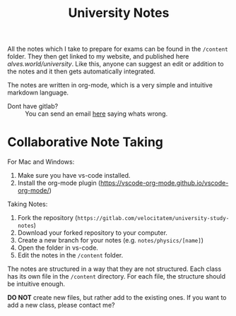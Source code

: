 #+title: University Notes

All the notes which I take to prepare for exams can be found in the =/content= folder. They then get linked to my website, and published here [[alves.world/university]]. Like this, anyone can suggest an edit or addition to the notes and it then gets automatically integrated.

The notes are written in org-mode, which is a very simple and intuitive markdown language.

+ Dont have gitlab? :: You can send an email [[mailto:contact-project+velocitatem-university-study-notes-41352476-issue-@incoming.gitlab.com][here]] saying whats wrong.

* Collaborative Note Taking
For Mac and Windows:
1. Make sure you have vs-code installed.
2. Install the org-mode plugin (https://vscode-org-mode.github.io/vscode-org-mode/)

Taking Notes:
1. Fork the repository (=https://gitlab.com/velocitatem/university-study-notes=)
2. Download your forked repository to your computer.
3. Create a new branch for your notes (e.g. =notes/physics/[name]=)
4. Open the folder in vs-code.
5. Edit the notes in the =/content= folder.

The notes are structured in a way that they are not structured. Each class has its own file in the =/content= directory. For each file, the structure should be intuitive enough.

*DO NOT* create new files, but rather add to the existing ones. If you want to add a new class, please contact me?
